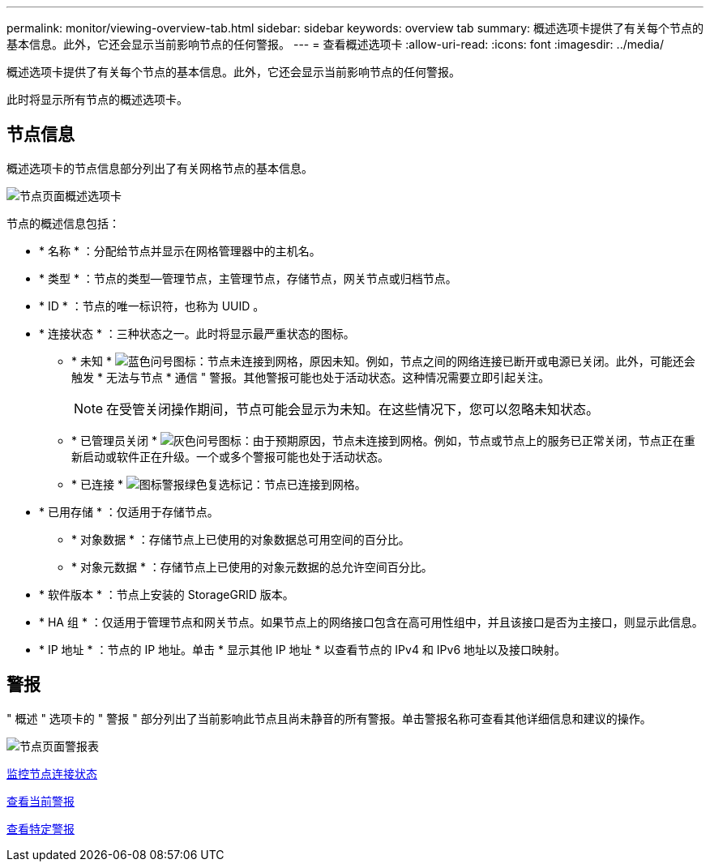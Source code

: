 ---
permalink: monitor/viewing-overview-tab.html 
sidebar: sidebar 
keywords: overview tab 
summary: 概述选项卡提供了有关每个节点的基本信息。此外，它还会显示当前影响节点的任何警报。 
---
= 查看概述选项卡
:allow-uri-read: 
:icons: font
:imagesdir: ../media/


[role="lead"]
概述选项卡提供了有关每个节点的基本信息。此外，它还会显示当前影响节点的任何警报。

此时将显示所有节点的概述选项卡。



== 节点信息

概述选项卡的节点信息部分列出了有关网格节点的基本信息。

image::../media/nodes_page_overview_tab.png[节点页面概述选项卡]

节点的概述信息包括：

* * 名称 * ：分配给节点并显示在网格管理器中的主机名。
* * 类型 * ：节点的类型—管理节点，主管理节点，存储节点，网关节点或归档节点。
* * ID * ：节点的唯一标识符，也称为 UUID 。
* * 连接状态 * ：三种状态之一。此时将显示最严重状态的图标。
+
** * 未知 * image:../media/icon_alarm_blue_unknown.png["蓝色问号图标"]：节点未连接到网格，原因未知。例如，节点之间的网络连接已断开或电源已关闭。此外，可能还会触发 * 无法与节点 * 通信 " 警报。其他警报可能也处于活动状态。这种情况需要立即引起关注。
+

NOTE: 在受管关闭操作期间，节点可能会显示为未知。在这些情况下，您可以忽略未知状态。

** * 已管理员关闭 * image:../media/icon_alarm_gray_administratively_down.png["灰色问号图标"]：由于预期原因，节点未连接到网格。例如，节点或节点上的服务已正常关闭，节点正在重新启动或软件正在升级。一个或多个警报可能也处于活动状态。
** * 已连接 * image:../media/icon_alert_green_checkmark.png["图标警报绿色复选标记"]：节点已连接到网格。


* * 已用存储 * ：仅适用于存储节点。
+
** * 对象数据 * ：存储节点上已使用的对象数据总可用空间的百分比。
** * 对象元数据 * ：存储节点上已使用的对象元数据的总允许空间百分比。


* * 软件版本 * ：节点上安装的 StorageGRID 版本。
* * HA 组 * ：仅适用于管理节点和网关节点。如果节点上的网络接口包含在高可用性组中，并且该接口是否为主接口，则显示此信息。
* * IP 地址 * ：节点的 IP 地址。单击 * 显示其他 IP 地址 * 以查看节点的 IPv4 和 IPv6 地址以及接口映射。




== 警报

" 概述 " 选项卡的 " 警报 " 部分列出了当前影响此节点且尚未静音的所有警报。单击警报名称可查看其他详细信息和建议的操作。

image::../media/nodes_page_alerts_table.png[节点页面警报表]

xref:monitoring-node-connection-states.adoc[监控节点连接状态]

xref:viewing-current-alerts.adoc[查看当前警报]

xref:viewing-specific-alert.adoc[查看特定警报]
